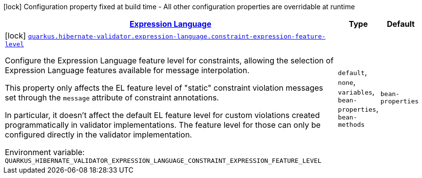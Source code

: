 
:summaryTableId: quarkus-hibernate-validator-config-group-hibernate-validator-build-time-config-hibernate-validator-expression-language-build-time-config
[.configuration-legend]
icon:lock[title=Fixed at build time] Configuration property fixed at build time - All other configuration properties are overridable at runtime
[.configuration-reference, cols="80,.^10,.^10"]
|===

h|[[quarkus-hibernate-validator-config-group-hibernate-validator-build-time-config-hibernate-validator-expression-language-build-time-config_quarkus.hibernate-validator.expression-language-expression-language]]link:#quarkus-hibernate-validator-config-group-hibernate-validator-build-time-config-hibernate-validator-expression-language-build-time-config_quarkus.hibernate-validator.expression-language-expression-language[Expression Language]

h|Type
h|Default

a|icon:lock[title=Fixed at build time] [[quarkus-hibernate-validator-config-group-hibernate-validator-build-time-config-hibernate-validator-expression-language-build-time-config_quarkus.hibernate-validator.expression-language.constraint-expression-feature-level]]`link:#quarkus-hibernate-validator-config-group-hibernate-validator-build-time-config-hibernate-validator-expression-language-build-time-config_quarkus.hibernate-validator.expression-language.constraint-expression-feature-level[quarkus.hibernate-validator.expression-language.constraint-expression-feature-level]`


[.description]
--
Configure the Expression Language feature level for constraints, allowing the selection of Expression Language features available for message interpolation.

This property only affects the EL feature level of "static" constraint violation messages set through the `message` attribute of constraint annotations.

In particular, it doesn't affect the default EL feature level for custom violations created programmatically in validator implementations. The feature level for those can only be configured directly in the validator implementation.

ifdef::add-copy-button-to-env-var[]
Environment variable: env_var_with_copy_button:+++QUARKUS_HIBERNATE_VALIDATOR_EXPRESSION_LANGUAGE_CONSTRAINT_EXPRESSION_FEATURE_LEVEL+++[]
endif::add-copy-button-to-env-var[]
ifndef::add-copy-button-to-env-var[]
Environment variable: `+++QUARKUS_HIBERNATE_VALIDATOR_EXPRESSION_LANGUAGE_CONSTRAINT_EXPRESSION_FEATURE_LEVEL+++`
endif::add-copy-button-to-env-var[]
-- a|
`default`, `none`, `variables`, `bean-properties`, `bean-methods` 
|`bean-properties`

|===